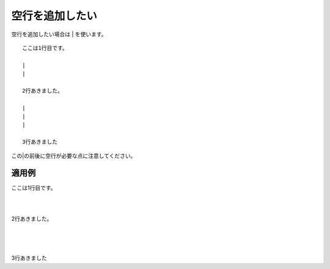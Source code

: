 空行を追加したい
---------------------

空行を追加したい場合は | を使います。

::

  ここは1行目です。
  
  |
  |
  
  2行あきました。

  |
  |
  |

  3行あきました

この|の前後に空行が必要な点に注意してください。


適用例
~~~~~~~~~

ここは1行目です。

|
|

2行あきました。

|
|
|

3行あきました
